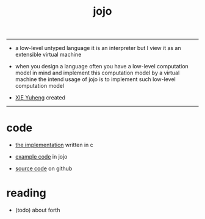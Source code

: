 #+HTML_HEAD: <link rel="stylesheet" href="http://xieyuheng.github.io/asset/css/index.css" type="text/css" media="screen" />
#+title: jojo

---------

- a low-level untyped language
  it is an interpreter
  but I view it as an extensible virtual machine

- when you design a language
  often you have a low-level computation model in mind
  and implement this computation model by a virtual machine
  the intend usage of jojo is
  to implement such low-level computation model

- [[http://xieyuheng.github.io][XIE Yuheng]] created

---------

* code

  - [[./jojo.html][the implementation]] written in c

  - [[./example.html][example code]] in jojo

  - [[https://github.com/xieyuheng/jojo][source code]] on github

* reading

  - (todo) about forth
